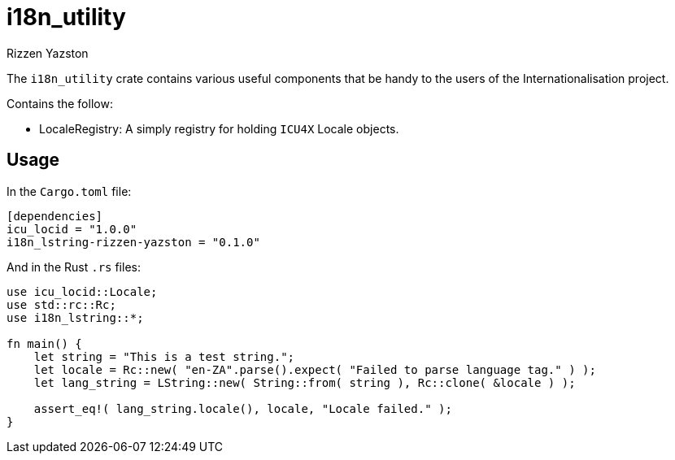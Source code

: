 = i18n_utility
Rizzen Yazston

The `i18n_utility` crate contains various useful components that be handy to the users of the Internationalisation project.

Contains the follow:

* LocaleRegistry: A simply registry for holding `ICU4X` Locale objects.

== Usage

In the `Cargo.toml` file:

```
[dependencies]
icu_locid = "1.0.0"
i18n_lstring-rizzen-yazston = "0.1.0"
```
 
And in the Rust `.rs` files:

```
use icu_locid::Locale;
use std::rc::Rc;
use i18n_lstring::*;

fn main() {
    let string = "This is a test string.";
    let locale = Rc::new( "en-ZA".parse().expect( "Failed to parse language tag." ) );
    let lang_string = LString::new( String::from( string ), Rc::clone( &locale ) );

    assert_eq!( lang_string.locale(), locale, "Locale failed." );
}

```
 